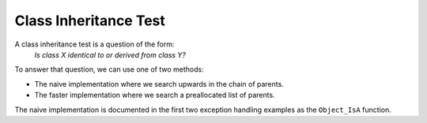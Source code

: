Class Inheritance Test
----------------------

A class inheritance test is a question of the form:
    *Is class X identical to or derived from class Y?*

To answer that question, we can use one of two methods:

-  The naive implementation where we search upwards in the chain of
   parents.
-  The faster implementation where we search a preallocated list of
   parents.

The naive implementation is documented in the first two exception
handling examples as the ``Object_IsA`` function.
